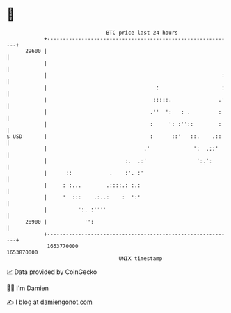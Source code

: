 * 👋

#+begin_example
                                   BTC price last 24 hours                    
               +------------------------------------------------------------+ 
         29600 |                                                            | 
               |                                                            | 
               |                                                        :   | 
               |                                   :                    :   | 
               |                                  :::::.               .'   | 
               |                                 .''  ':   : .         :    | 
               |                                 :     ': :''::        :    | 
   $ USD       |                                 :      ::'   ::.    .::    | 
               |                               .'              ':  .::'     | 
               |                         :.  .:'                ':.':       | 
               |      ::            .    :'. :'                             | 
               |     : :...        .::::.: :.:                              | 
               |     '  :::    .:..:    :  ':'                              | 
               |          ':. :''''                                         | 
         28900 |            '':                                             | 
               +------------------------------------------------------------+ 
                1653770000                                        1653870000  
                                       UNIX timestamp                         
#+end_example
📈 Data provided by CoinGecko

🧑‍💻 I'm Damien

✍️ I blog at [[https://www.damiengonot.com][damiengonot.com]]
